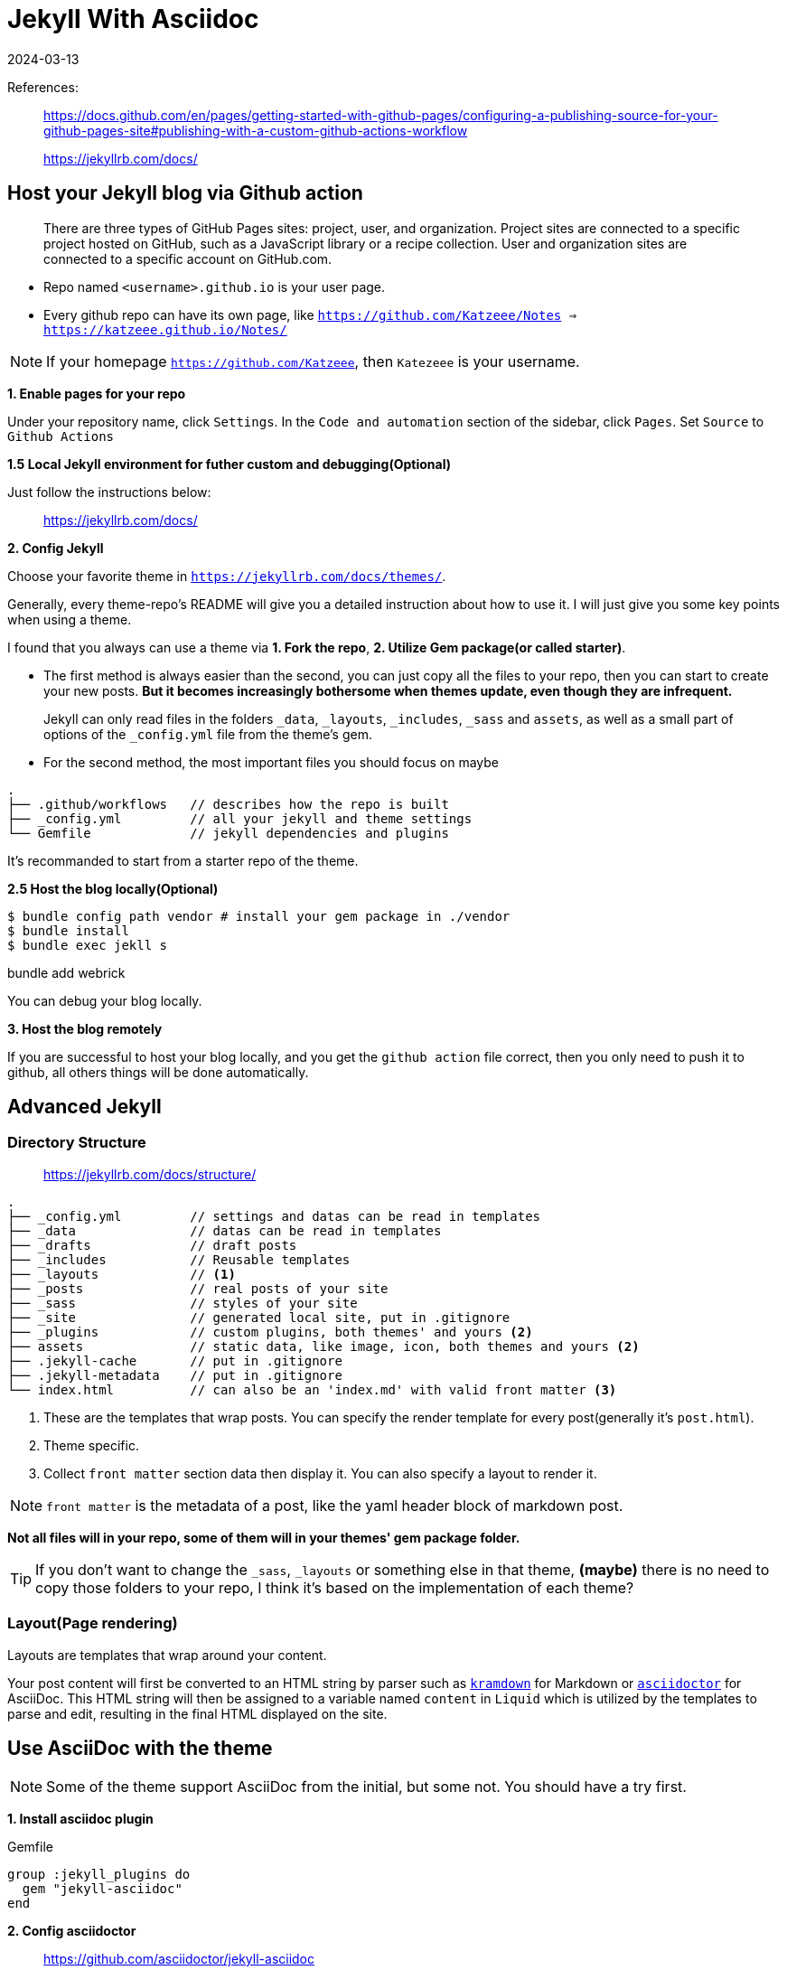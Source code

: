 = Jekyll With Asciidoc
:revdate: 2024-03-13
:page-category: Othernotes
:page-tags: [code-env]

References:

[quote]
____
https://docs.github.com/en/pages/getting-started-with-github-pages/configuring-a-publishing-source-for-your-github-pages-site#publishing-with-a-custom-github-actions-workflow

https://jekyllrb.com/docs/
____

== Host your Jekyll blog via Github action

[quote]
There are three types of GitHub Pages sites: project, user, and organization. Project sites are connected to a specific project hosted on GitHub, such as a JavaScript library or a recipe collection. User and organization sites are connected to a specific account on GitHub.com.

* Repo named `<username>.github.io` is your user page. 
* Every github repo can have its own page, like `https://github.com/Katzeee/Notes => https://katzeee.github.io/Notes/`

NOTE: If your homepage `https://github.com/Katzeee`, then `Katezeee` is your username.


*1. Enable pages for your repo*

Under your repository name, click `Settings`. In the `Code and automation` section of the sidebar, click `Pages`. Set `Source` to `Github Actions`

*1.5 Local Jekyll environment for futher custom and debugging(Optional)*

Just follow the instructions below:

> https://jekyllrb.com/docs/

*2. Config Jekyll*

Choose your favorite theme in `https://jekyllrb.com/docs/themes/`.

Generally, every theme-repo's README will give you a detailed instruction about how to use it. I will just give you some key points when using a theme.

I found that you always can use a theme via *1. Fork the repo*, *2. Utilize Gem package(or called starter)*.

* The first method is always easier than the second, you can just copy all the files to your repo, then you can start to create your new posts. *But it becomes increasingly bothersome when themes update, even though they are infrequent.*

[quote]
Jekyll can only read files in the folders `_data`, `_layouts`, `_includes`, `_sass` and `assets`, as well as a small part of options of the `_config.yml` file from the theme's gem.

* For the second method, the most important files you should focus on maybe 

```text
.
├── .github/workflows   // describes how the repo is built
├── _config.yml         // all your jekyll and theme settings
└── Gemfile             // jekyll dependencies and plugins
```

It's recommanded to start from a starter repo of the theme.


*2.5 Host the blog locally(Optional)*

```bash
$ bundle config path vendor # install your gem package in ./vendor
$ bundle install
$ bundle exec jekll s
```

bundle add webrick

You can debug your blog locally.

*3. Host the blog remotely*

If you are successful to host your blog locally, and you get the `github action` file correct, then you only need to push it to github, all others things will be done automatically.

== Advanced Jekyll

=== Directory Structure

> https://jekyllrb.com/docs/structure/ 

[source, text]
....
.
├── _config.yml         // settings and datas can be read in templates
├── _data               // datas can be read in templates
├── _drafts             // draft posts
├── _includes           // Reusable templates
├── _layouts            // <1>
├── _posts              // real posts of your site
├── _sass               // styles of your site
├── _site               // generated local site, put in .gitignore
├── _plugins            // custom plugins, both themes' and yours <2>
├── assets              // static data, like image, icon, both themes and yours <2>
├── .jekyll-cache       // put in .gitignore
├── .jekyll-metadata    // put in .gitignore
└── index.html          // can also be an 'index.md' with valid front matter <3>
....
<1> These are the templates that wrap posts. You can specify the render template for every post(generally it's `post.html`).
<2> Theme specific.
<3> Collect `front matter` section data then display it. You can also specify a layout to render it.

NOTE: `front matter` is the metadata of a post, like the yaml header block of markdown post.

*Not all files will in your repo, some of them will in your themes' gem package folder.*

TIP: If you don't want to change the `_sass`, `_layouts` or something else in that theme, *(maybe)* there is no need to copy those folders to your repo, I think it's based on the implementation of each theme?


=== Layout(Page rendering)

Layouts are templates that wrap around your content. 

Your post content will first be converted to an HTML string by parser such as link:{https://kramdown.gettalong.org/}[`kramdown`] for Markdown or link:{https://asciidoctor.org/}[`asciidoctor`] for AsciiDoc. This HTML string will then be assigned to a variable named `content` in `Liquid` which is utilized by the templates to parse and edit, resulting in the final HTML displayed on the site.

== Use AsciiDoc with the theme 

NOTE: Some of the theme support AsciiDoc from the initial, but some not. You should have a try first.

*1. Install asciidoc plugin*

.Gemfile
[source, gemfile]
----
group :jekyll_plugins do
  gem "jekyll-asciidoc"
end
----

*2. Config asciidoctor*

> https://github.com/asciidoctor/jekyll-asciidoc

._config.yml
[source, yml]
----
asciidoctor:
  attributes:
    source-highlighter: rouge
    source-linenums-option: true
----

As the doc above says, the metadata of the `.adoc` file should like:

```adoc
= Title
:revdate: 2024-03-13
:page-category: Othernotes
:page-tags: [code-env]
```

You can customize the word before `-` by set key `page_attribute_prefix` under `asciidoctor`.

Then it works!

=== Customize the asciidoctor

> https://github.com/asciidoctor/jekyll-asciidoc?tab=readme-ov-file#customizing-the-generated-html
>
> https://docs.asciidoctor.org/asciidoctor/latest/convert/templates/#debugging


As I was mentioned before, the converted HTML string will be parsed and edited again be templates, but the theme may only support one of the Markdown's. We need to customize the generated HTML by asciidoctor to fit the theme. 

.Gemfile
[source, gemfile]
----
gem 'slim', '~> 3.0.7'
gem 'thread_safe', '~> 0.3.5'
----

._config.yml
[source, yml]
----
asciidoctor:
  template_dir: _templates
  attributes: ...
----

Then you can write your own converter, like:

._templates/block_listing.html.slim
[source, slim]
----
- highlighter = document.attr 'source-highlighter'
- if style == 'source'
  - code_class = "language-#{attributes['language']}"
  - case highlighter
  - when 'rouge'
    em =title
    div class=[code_class, "highlighter-#{highlighter}"]
      div class=['highlight']
        pre class=['highlight']
          code =content
- else
  pre class=nowrap? =content
----

TIP: If you don't know the local variables you can use, just make an error, then the intepreter will tell you.

=== Customize template

Copy the themes template then put at the same position at your repo, then the Jekyll will use yours. 

=== Customize plugin

Sometimes you have to add some other data for templates to use like metadata, at that time you need to use plugins.

._plugins/generator.rb
[source, ruby]
----
module Jekyll
  class CustomGenerator < ::Jekyll::Generator
    def generate site
      site.posts.docs.each do |post|
        # do something here <1>
        # site.data in ruby => site.data in Liquid
        # post.data['author'] in ruby => page.author in Liquid
      end
    end
  end
end
----
<1> site data is the whole repos data, you can access `_data` by `site.data`, or `_config` like `site.config['asciidoc']`, `post.data` is the metadata of this page. All these data can be used by Liquid templates.
